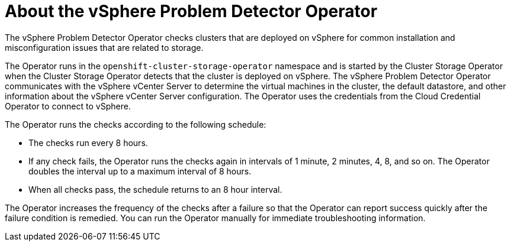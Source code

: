 // Module included in the following assemblies:
//
// * installing/installing_vsphere/using-vsphere-problem-detector-operator.adoc

:operator-name: vSphere Problem Detector Operator

[id="vsphere-problem-detector-about_{context}"]
= About the {operator-name}

[role="_abstract"]
The {operator-name} checks clusters that are deployed on vSphere for common installation and misconfiguration issues that are related to storage.

The Operator runs in the `openshift-cluster-storage-operator` namespace and is started by the Cluster Storage Operator when the Cluster Storage Operator detects that the cluster is deployed on vSphere. The {operator-name} communicates with the vSphere vCenter Server to determine the virtual machines in the cluster, the default datastore, and other information about the vSphere vCenter Server configuration. The Operator uses the credentials from the Cloud Credential Operator to connect to vSphere.

The Operator runs the checks according to the following schedule:

* The checks run every 8 hours.

* If any check fails, the Operator runs the checks again in intervals of 1 minute, 2 minutes, 4, 8, and so on. The Operator doubles the interval up to a maximum interval of 8 hours.

* When all checks pass, the schedule returns to an 8 hour interval.

The Operator increases the frequency of the checks after a failure so that the Operator can report success quickly after the failure condition is remedied. You can run the Operator manually for immediate troubleshooting information.

// Clear temporary attributes
:!operator-name:
